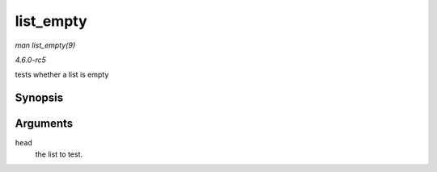 .. -*- coding: utf-8; mode: rst -*-

.. _API-list-empty:

==========
list_empty
==========

*man list_empty(9)*

*4.6.0-rc5*

tests whether a list is empty


Synopsis
========

.. c:function:: int list_empty( const struct list_head * head )

Arguments
=========

``head``
    the list to test.


.. ------------------------------------------------------------------------------
.. This file was automatically converted from DocBook-XML with the dbxml
.. library (https://github.com/return42/sphkerneldoc). The origin XML comes
.. from the linux kernel, refer to:
..
.. * https://github.com/torvalds/linux/tree/master/Documentation/DocBook
.. ------------------------------------------------------------------------------
